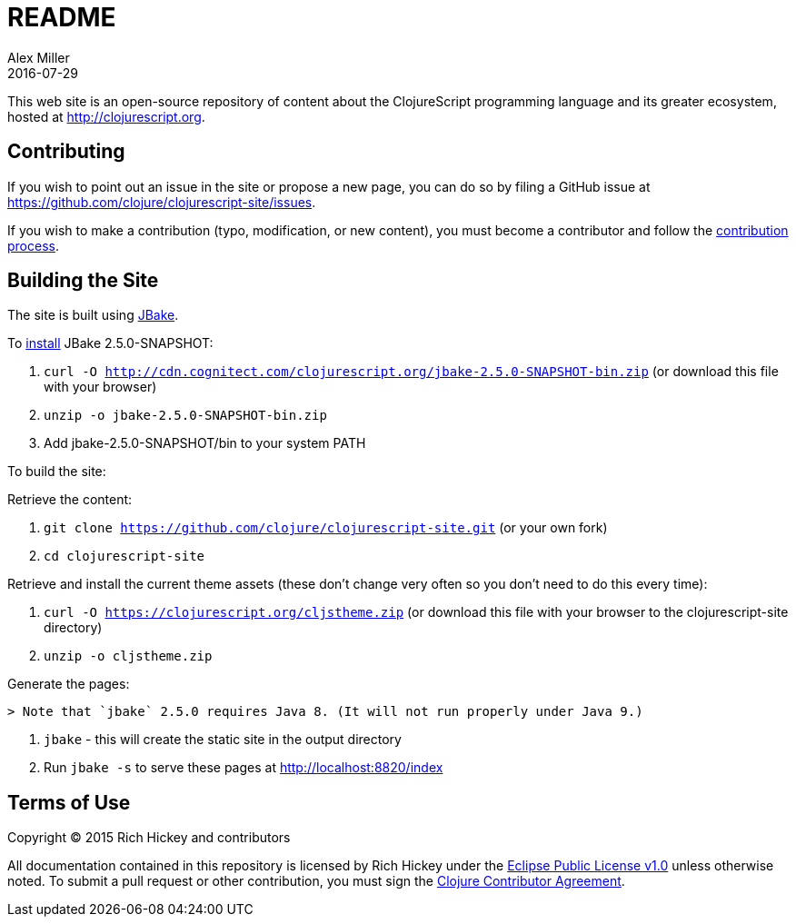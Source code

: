 = README
Alex Miller
2016-07-29
:jbake-type: page
:toc: macro

This web site is an open-source repository of content about the ClojureScript programming language and its greater ecosystem, hosted at http://clojurescript.org.

== Contributing

If you wish to point out an issue in the site or propose a new page, you can do so by filing a GitHub issue at https://github.com/clojure/clojurescript-site/issues. 

If you wish to make a contribution (typo, modification, or new content), you must become a contributor and follow the https://github.com/clojure/clojurescript-site/blob/master/content/community/contributing_site.adoc[contribution process].

== Building the Site

The site is built using http://jbake.org/[JBake].

To http://jbake.org/docs/2.4.0/#installation[install] JBake 2.5.0-SNAPSHOT:

. `curl -O http://cdn.cognitect.com/clojurescript.org/jbake-2.5.0-SNAPSHOT-bin.zip` (or download this file with your browser)
. `unzip -o jbake-2.5.0-SNAPSHOT-bin.zip`
. Add jbake-2.5.0-SNAPSHOT/bin to your system PATH

To build the site:

Retrieve the content:

. `git clone https://github.com/clojure/clojurescript-site.git` (or your own fork)
. `cd clojurescript-site`

Retrieve and install the current theme assets (these don't change very often so you don't need to do this every time):

. `curl -O https://clojurescript.org/cljstheme.zip` (or download this file with your browser to the clojurescript-site directory)
. `unzip -o cljstheme.zip`

Generate the pages:

 > Note that `jbake` 2.5.0 requires Java 8. (It will not run properly under Java 9.)

. `jbake` - this will create the static site in the output directory
. Run `jbake -s` to serve these pages at http://localhost:8820/index

## Terms of Use

Copyright © 2015 Rich Hickey and contributors

All documentation contained in this repository is licensed by Rich Hickey under the http://www.eclipse.org/legal/epl-v10.html[Eclipse Public License v1.0] unless otherwise noted. To submit a pull request or other contribution, you must sign the http://clojurescript.org/community/contributing[Clojure Contributor Agreement].
